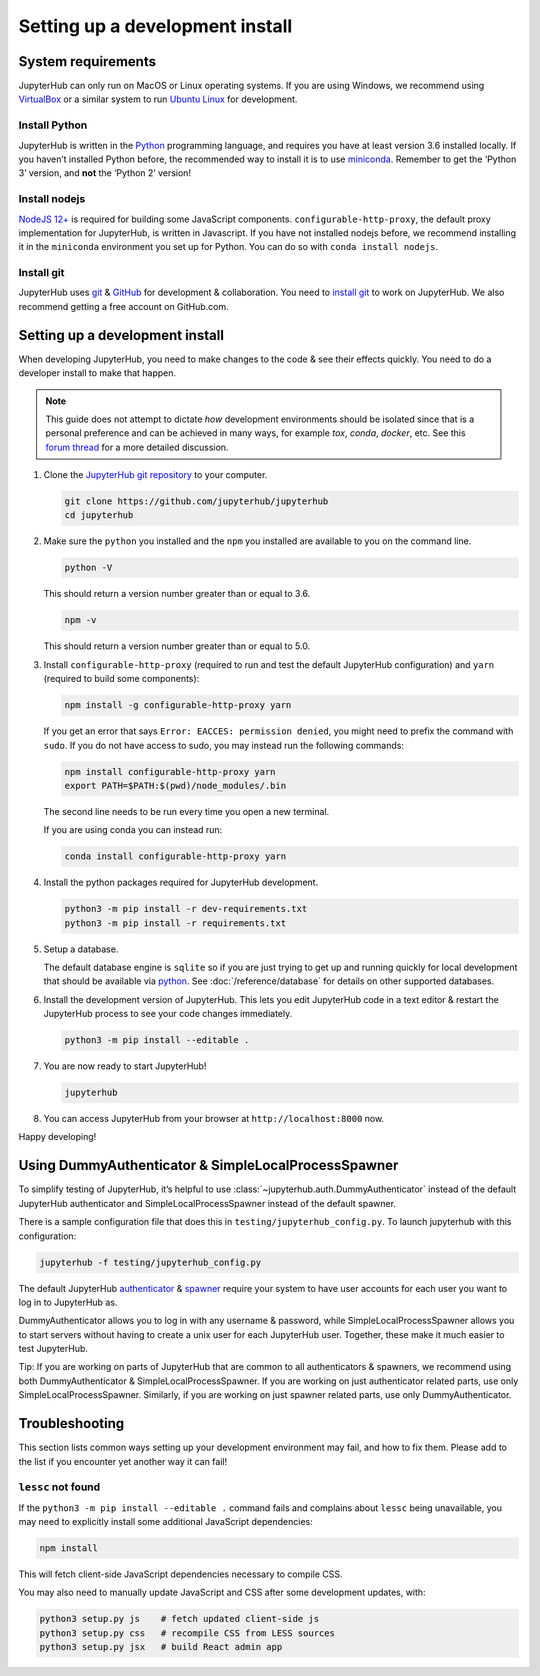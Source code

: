 .. _contributing/setup:

================================
Setting up a development install
================================

System requirements
===================

JupyterHub can only run on MacOS or Linux operating systems. If you are
using Windows, we recommend using `VirtualBox <https://virtualbox.org>`_
or a similar system to run `Ubuntu Linux <https://ubuntu.com>`_ for
development.

Install Python
--------------

JupyterHub is written in the `Python <https://python.org>`_ programming language, and
requires you have at least version 3.6 installed locally. If you haven’t
installed Python before, the recommended way to install it is to use
`miniconda <https://conda.io/miniconda.html>`_. Remember to get the ‘Python 3’ version,
and **not** the ‘Python 2’ version!

Install nodejs
--------------

`NodeJS 12+ <https://nodejs.org/en/>`_ is required for building some JavaScript components.
``configurable-http-proxy``, the default proxy implementation for JupyterHub, is written in Javascript.
If you have not installed nodejs before, we recommend installing it in the ``miniconda`` environment you set up for Python.
You can do so with ``conda install nodejs``.

Install git
-----------

JupyterHub uses `git <https://git-scm.com>`_ & `GitHub <https://github.com>`_
for development & collaboration. You need to `install git
<https://git-scm.com/book/en/v2/Getting-Started-Installing-Git>`_ to work on
JupyterHub. We also recommend getting a free account on GitHub.com.

Setting up a development install
================================

When developing JupyterHub, you need to make changes to the code & see
their effects quickly. You need to do a developer install to make that
happen.

.. note:: This guide does not attempt to dictate *how* development
   environments should be isolated since that is a personal preference and can
   be achieved in many ways, for example `tox`, `conda`, `docker`, etc. See this
   `forum thread <https://discourse.jupyter.org/t/thoughts-on-using-tox/3497>`_ for
   a more detailed discussion.

1. Clone the `JupyterHub git repository <https://github.com/jupyterhub/jupyterhub>`_
   to your computer.

   .. code:: bash

      git clone https://github.com/jupyterhub/jupyterhub
      cd jupyterhub

2. Make sure the ``python`` you installed and the ``npm`` you installed
   are available to you on the command line.

   .. code:: bash

      python -V

   This should return a version number greater than or equal to 3.6.

   .. code:: bash

      npm -v

   This should return a version number greater than or equal to 5.0.

3. Install ``configurable-http-proxy`` (required to run and test the default JupyterHub configuration) and ``yarn`` (required to build some components):

   .. code:: bash

      npm install -g configurable-http-proxy yarn

   If you get an error that says ``Error: EACCES: permission denied``,
   you might need to prefix the command with ``sudo``. If you do not
   have access to sudo, you may instead run the following commands:

   .. code:: bash

      npm install configurable-http-proxy yarn
      export PATH=$PATH:$(pwd)/node_modules/.bin

   The second line needs to be run every time you open a new terminal.

   If you are using conda you can instead run:

   .. code:: bash

      conda install configurable-http-proxy yarn

4. Install the python packages required for JupyterHub development.

   .. code:: bash

      python3 -m pip install -r dev-requirements.txt
      python3 -m pip install -r requirements.txt

5. Setup a database.

   The default database engine is ``sqlite`` so if you are just trying
   to get up and running quickly for local development that should be
   available via `python <https://docs.python.org/3.5/library/sqlite3.html>`__.
   See :doc:`/reference/database` for details on other supported databases.

6. Install the development version of JupyterHub. This lets you edit
   JupyterHub code in a text editor & restart the JupyterHub process to
   see your code changes immediately.

   .. code:: bash

      python3 -m pip install --editable .

7. You are now ready to start JupyterHub!

   .. code:: bash

      jupyterhub

8. You can access JupyterHub from your browser at
   ``http://localhost:8000`` now.

Happy developing!

Using DummyAuthenticator & SimpleLocalProcessSpawner
====================================================

To simplify testing of JupyterHub, it’s helpful to use
:class:`~jupyterhub.auth.DummyAuthenticator` instead of the default JupyterHub
authenticator and SimpleLocalProcessSpawner instead of the default spawner.

There is a sample configuration file that does this in
``testing/jupyterhub_config.py``. To launch jupyterhub with this
configuration:

.. code:: bash

   jupyterhub -f testing/jupyterhub_config.py

The default JupyterHub `authenticator
<https://jupyterhub.readthedocs.io/en/stable/reference/authenticators.html#the-default-pam-authenticator>`_
& `spawner
<https://jupyterhub.readthedocs.io/en/stable/api/spawner.html#localprocessspawner>`_
require your system to have user accounts for each user you want to log in to
JupyterHub as.

DummyAuthenticator allows you to log in with any username & password,
while SimpleLocalProcessSpawner allows you to start servers without having to
create a unix user for each JupyterHub user. Together, these make it
much easier to test JupyterHub.

Tip: If you are working on parts of JupyterHub that are common to all
authenticators & spawners, we recommend using both DummyAuthenticator &
SimpleLocalProcessSpawner. If you are working on just authenticator related
parts, use only SimpleLocalProcessSpawner. Similarly, if you are working on
just spawner related parts, use only DummyAuthenticator.

Troubleshooting
===============

This section lists common ways setting up your development environment may
fail, and how to fix them. Please add to the list if you encounter yet
another way it can fail!

``lessc`` not found
-------------------

If the ``python3 -m pip install --editable .`` command fails and complains about
``lessc`` being unavailable, you may need to explicitly install some
additional JavaScript dependencies:

.. code:: bash

   npm install

This will fetch client-side JavaScript dependencies necessary to compile
CSS.

You may also need to manually update JavaScript and CSS after some
development updates, with:

.. code:: bash

   python3 setup.py js    # fetch updated client-side js
   python3 setup.py css   # recompile CSS from LESS sources
   python3 setup.py jsx   # build React admin app
